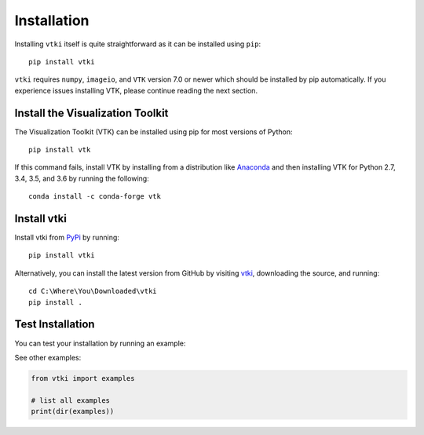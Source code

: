 .. _install_ref:

Installation
============

Installing ``vtki`` itself is quite straightforward as it can be installed
using ``pip``::

  pip install vtki

``vtki`` requires ``numpy``, ``imageio``, and ``VTK`` version 7.0 or newer
which should be installed by pip automatically. If you experience issues
installing VTK, please continue reading the next section.


Install the Visualization Toolkit
~~~~~~~~~~~~~~~~~~~~~~~~~~~~~~~~~

The Visualization Toolkit (VTK) can be installed using pip for most versions of
Python::

  pip install vtk

If this command fails, install VTK by installing from a distribution like
`Anaconda <https://www.continuum.io/downloads>`_ and then installing VTK for
Python 2.7, 3.4, 3.5, and 3.6 by running the following::

    conda install -c conda-forge vtk


Install vtki
~~~~~~~~~~~~

Install vtki from `PyPi <http://pypi.python.org/pypi/vtki>`_ by running::

    pip install vtki

Alternatively, you can install the latest version from GitHub by visiting
`vtki <https://github.com/vtkiorg/vtki>`_, downloading the source, and
running::

    cd C:\Where\You\Downloaded\vtki
    pip install .


Test Installation
~~~~~~~~~~~~~~~~~

You can test your installation by running an example:

.. testcode:: python

    from vtki import examples
    examples.plot_wave()

See other examples:

.. code:: python

    from vtki import examples

    # list all examples
    print(dir(examples))

